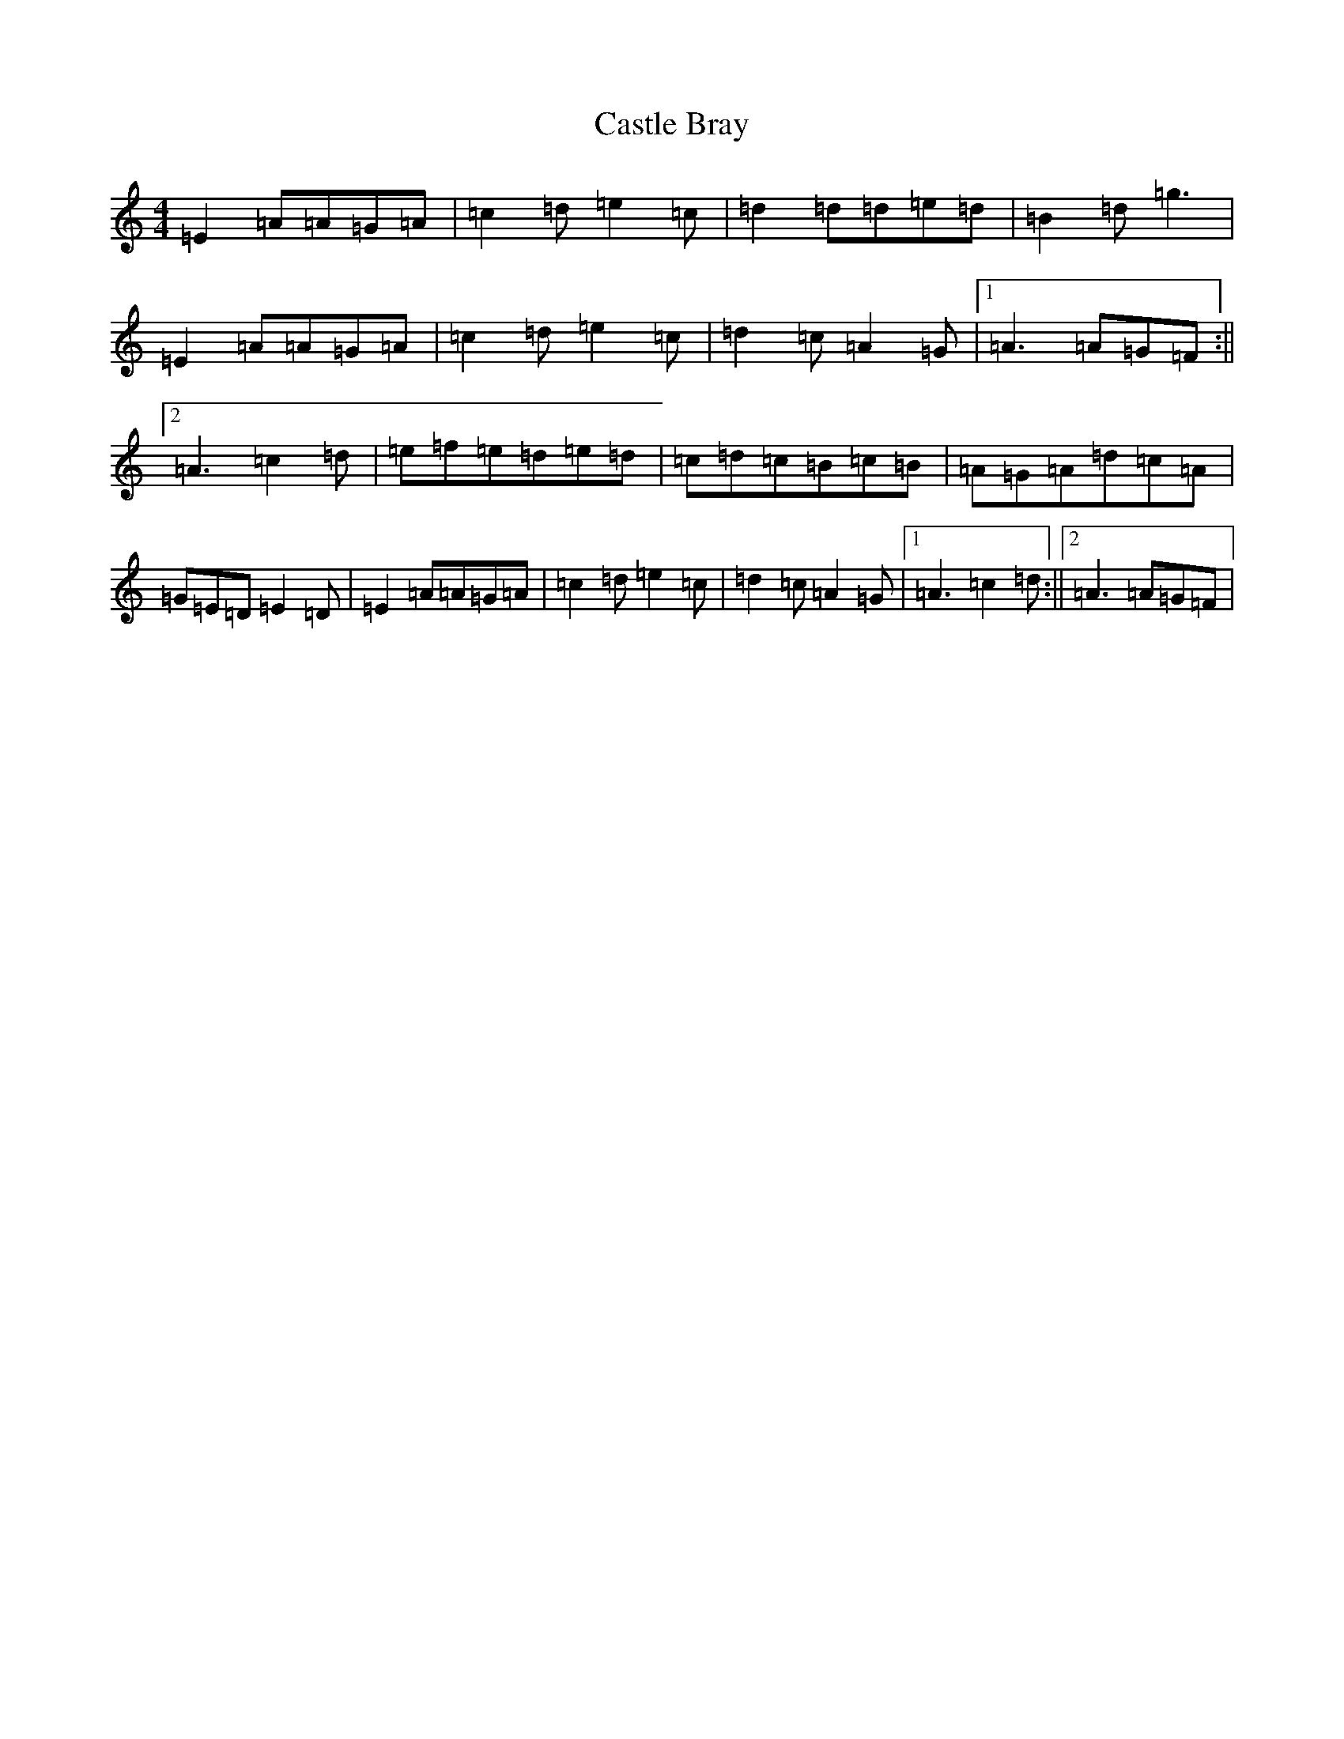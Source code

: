 X: 21357
T: Castle Bray
S: https://thesession.org/tunes/2491#setting2491
Z: A Major
R: strathspey
M: 4/4
L: 1/8
K: C Major
=E2=A=A=G=A|=c2=d=e2=c|=d2=d=d=e=d|=B2=d=g3|=E2=A=A=G=A|=c2=d=e2=c|=d2=c=A2=G|1=A3=A=G=F:||2=A3=c2=d|=e=f=e=d=e=d|=c=d=c=B=c=B|=A=G=A=d=c=A|=G=E=D=E2=D|=E2=A=A=G=A|=c2=d=e2=c|=d2=c=A2=G|1=A3=c2=d:||2=A3=A=G=F|